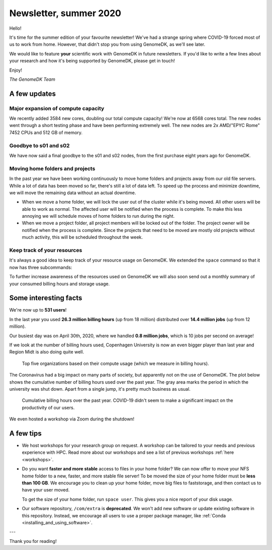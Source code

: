 .. _newsletter-2020-summer:

=======================
Newsletter, summer 2020
=======================

Hello!

It's time for the summer edition of your favourite newsletter! We've had a
strange spring where COVID-19 forced most of us to work from home. However,
that didn't stop you from using GenomeDK, as we'll see later.

We would like to feature **your** scientific work with GenomeDK in future
newsletters. If you'd like to write a few lines about your research and how
it's being supported by GenomeDK, please get in touch!

Enjoy!

*The GenomeDK Team*

A few updates
=============

Major expansion of compute capacity
-----------------------------------

We recently added 3584 new cores, doubling our total compute capacity! We're
now at 6568 cores total. The new nodes went through a short testing phase and
have been performing extremely well. The new nodes are 2x AMD/"EPYC Rome" 7452
CPUs and 512 GB of memory.

Goodbye to s01 and s02
----------------------

We have now said a final goodbye to the s01 and s02 nodes, from the first purchase
eight years ago for GenomeDK.

Moving home folders and projects
--------------------------------

In the past year we have been working continuously to move home folders and
projects away from our old file servers. While a lot of data has been moved so
far, there's still a lot of data left. To speed up the process and minimize
downtime, we will move the remaining data without an actual downtime.

* When we move a home folder, we will lock the user out of the cluster while
  it's being moved. All other users will be able to work as normal. The
  affected user will be notified when the process is complete. To make this
  less annoying we will schedule moves of home folders to run during the night.

* When we move a project folder, all project members will be locked out of the
  folder. The project owner will be notified when the process is complete.
  Since the projects that need to be moved are mostly old projects without much
  activity, this will be scheduled throughout the week.

Keep track of your resources
----------------------------

It's always a good idea to keep track of your resource usage on GenomeDK. We
extended the ``space`` command so that it now has three subcommands:

.. glossary::

    space user
        Show compute and storage numbers for a single user across projects
        and home folders. Useful for keeping track of your own resource usage.

    space project <project name>
        Show compute and storage numbers for a given project. The resource
        usage of individual project members is shown. Useful for project owners
        that wish to identify which project members are using resources in the
        project.

    space overview
        Show compute and storage numbers for all projects owned by you. This is
        primarly relevant for project owners.

To further increase awareness of the resources used on GenomeDK we will also
soon send out a monthly summary of your consumed billing hours and storage
usage.

Some interesting facts
======================

We're now up to **531 users**!

In the last year you used **26.3 million billing hours** (up from 18 million)
distributed over **14.4 million jobs** (up from 12 million).

Our busiest day was on April 30th, 2020, where we handled **0.8 million jobs**,
which is 10 jobs per second on average!

If we look at the number of billing hours used, Copenhagen University is now
an even bigger player than last year and Region Midt is also doing quite well.

.. figure:: top5_organizations.svg

    Top five organizations based on their compute usage (which we measure in
    billing hours).

The Coronavirus had a big impact on many parts of society, but apparently not
on the use of GenomeDK. The plot below shows the cumulative number of billing
hours used over the past year. The gray area marks the period in which the
university was shut down. Apart from a single jump, it's pretty much business
as usual.

.. figure:: cumulative_billing_hours.svg

    Cumulative billing hours over the past year. COVID-19 didn't seem to make
    a significant impact on the productivity of our users.

We even hosted a workshop via Zoom during the shutdown!

A few tips
==========

* We host workshops for your research group on request. A workshop can be
  tailored to your needs and previous experience with HPC. Read more about our
  workshops and see a list of previous workshops :ref:`here <workshops>`.

* Do you want **faster and more stable** access to files in your home folder?
  We can now offer to move your NFS home folder to a new, faster, and more
  stable file server! To be moved the size of your home folder must be **less
  than 100 GB**. We encourage you to clean up your home folder, move big files
  to faststorage, and then contact us to have your user moved.

  To get the size of your home folder, run ``space user``. This gives you a
  nice report of your disk usage.

* Our software repository, ``/com/extra`` is **deprecated**. We won't add new
  software or update existing software in this repository. Instead, we
  encourage all users to use a proper package manager, like
  :ref:`Conda <installing_and_using_software>`.

---

Thank you for reading!
